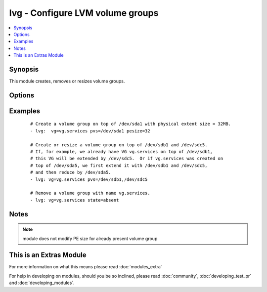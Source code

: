 .. _lvg:


lvg - Configure LVM volume groups
+++++++++++++++++++++++++++++++++



.. contents::
   :local:
   :depth: 1


Synopsis
--------

This module creates, removes or resizes volume groups.




Options
-------

.. raw:: html

    <table border=1 cellpadding=4>
    <tr>
    <th class="head">parameter</th>
    <th class="head">required</th>
    <th class="head">default</th>
    <th class="head">choices</th>
    <th class="head">comments</th>
    </tr>
            <tr>
    <td>force<br/><div style="font-size: small;"></div></td>
    <td>no</td>
    <td>no</td>
        <td><ul><li>yes</li><li>no</li></ul></td>
        <td><div>If yes, allows to remove volume group with logical volumes.</div></td></tr>
            <tr>
    <td>pesize<br/><div style="font-size: small;"></div></td>
    <td>no</td>
    <td>4</td>
        <td><ul></ul></td>
        <td><div>The size of the physical extent in megabytes. Must be a power of 2.</div></td></tr>
            <tr>
    <td>pvs<br/><div style="font-size: small;"></div></td>
    <td>no</td>
    <td></td>
        <td><ul></ul></td>
        <td><div>List of comma-separated devices to use as physical devices in this volume group. Required when creating or resizing volume group.</div></td></tr>
            <tr>
    <td>state<br/><div style="font-size: small;"></div></td>
    <td>no</td>
    <td>present</td>
        <td><ul><li>present</li><li>absent</li></ul></td>
        <td><div>Control if the volume group exists.</div></td></tr>
            <tr>
    <td>vg<br/><div style="font-size: small;"></div></td>
    <td>yes</td>
    <td></td>
        <td><ul></ul></td>
        <td><div>The name of the volume group.</div></td></tr>
            <tr>
    <td>vg_options<br/><div style="font-size: small;"> (added in 1.6)</div></td>
    <td>no</td>
    <td></td>
        <td><ul></ul></td>
        <td><div>Additional options to pass to <code>vgcreate</code> when creating the volume group.</div></td></tr>
        </table>
    </br>



Examples
--------

 ::

    # Create a volume group on top of /dev/sda1 with physical extent size = 32MB.
    - lvg:  vg=vg.services pvs=/dev/sda1 pesize=32
    
    # Create or resize a volume group on top of /dev/sdb1 and /dev/sdc5.
    # If, for example, we already have VG vg.services on top of /dev/sdb1,
    # this VG will be extended by /dev/sdc5.  Or if vg.services was created on
    # top of /dev/sda5, we first extend it with /dev/sdb1 and /dev/sdc5,
    # and then reduce by /dev/sda5.
    - lvg: vg=vg.services pvs=/dev/sdb1,/dev/sdc5
    
    # Remove a volume group with name vg.services.
    - lvg: vg=vg.services state=absent


Notes
-----

.. note:: module does not modify PE size for already present volume group


    
This is an Extras Module
------------------------

For more information on what this means please read :doc:`modules_extra`

    
For help in developing on modules, should you be so inclined, please read :doc:`community`, :doc:`developing_test_pr` and :doc:`developing_modules`.

